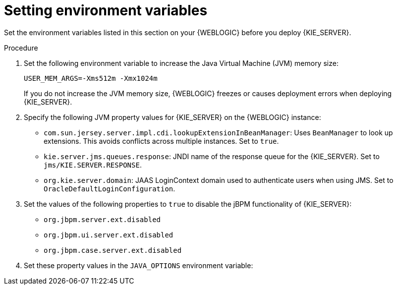 [id='kie-server-wls-environment-set-proc']
= Setting environment variables

Set the environment variables listed in this section on your {WEBLOGIC} before you deploy {KIE_SERVER}.

.Procedure
. Set the following environment variable to increase the Java Virtual Machine (JVM) memory size:
+
[source]
----
USER_MEM_ARGS=-Xms512m -Xmx1024m
----
+
If you do not increase the JVM memory size, {WEBLOGIC} freezes or causes deployment errors when deploying {KIE_SERVER}.

. Specify the following JVM property values for {KIE_SERVER} on the {WEBLOGIC} instance:
+
--
* `com.sun.jersey.server.impl.cdi.lookupExtensionInBeanManager`:
Uses `BeanManager` to look up extensions. This avoids conflicts across multiple instances. Set to `true`.

* `kie.server.jms.queues.response`:
JNDI name of the response queue for the {KIE_SERVER}.  Set to `jms/KIE.SERVER.RESPONSE`.

* `org.kie.server.domain`:
JAAS LoginContext domain used to authenticate users when using JMS. Set to `OracleDefaultLoginConfiguration`.
ifdef::BA[]
* `org.kie.server.persistence.ds`:
Datasource JNDI name.

* `org.kie.server.persistence.tm`:
Transaction manager platform for setting Hibernate properties. Set to `org.hibernate.service.jta.platform.internal.WeblogicJtaPlatform`.

* `org.kie.server.persistence.dialect`:
Specifies Hibernate dialect to be used.
endif::BA[]
--
. Set the values of the following properties to `true` to disable the jBPM functionality of {KIE_SERVER}:
+
* `org.jbpm.server.ext.disabled`
* `org.jbpm.ui.server.ext.disabled`
* `org.jbpm.case.server.ext.disabled`
+
. Set these property values in the `JAVA_OPTIONS` environment variable:
ifdef::BA[]
[source]
----
JAVA_OPTIONS="-Dkie.services.jms.queues.response=jms/KIE.RESPONSE.ALL  -Dkie.server.jms.queues.response=jms/KIE.SERVER.RESPONSE  -Dorg.uberfire.start.method=ejb
 -Dorg.uberfire.domain=OracleDefaultLoginConfiguration
 -Dorg.kie.executor.jms.cf=jms/cf/KIE.EXECUTOR
 -Dorg.kie.executor.jms.queue=jms/KIE.EXECUTOR
 -Dorg.kie.server.persistence.ds=jdbc/jbpm
 -Dorg.kie.server.persistence.tm=org.hibernate.service.jta.platform.internal.WeblogicJtaPlatform
 -Dorg.kie.server.persistence.dialect=org.hibernate.dialect.MySQL5InnoDBDialect
 -Dcom.sun.jersey.server.impl.cdi.lookupExtensionInBeanManager=true
----
endif::BA[]
ifdef::DM[]
[source]
----
JAVA_OPTIONS="-Dkie.server.jms.queues.response=jms/KIE.SERVER.RESPONSE
 -Dorg.org.kie.server.domain=OracleDefaultLoginConfiguration
 -Dcom.sun.jersey.server.impl.cdi.lookupExtensionInBeanManager=true
 -Dorg.jbpm.server.ext.disabled=true
 -Dorg.jbpm.ui.server.ext.disabled=true
 -Dorg.jbpm.case.server.ext.disabled=true"
----
endif::DM[]

////
// To be replaced. Retaining temporarily for reference. (Stetson, 13 Mar 2018)
ifdef::BA[]
== Configuring unified execution servers

To configure {CENTRAL} to manage the {KIE_SERVER} and use the same data source, follow the instructions in the {URL_ADMIN_GUIDE}#unified_execution_servers[Unified Execution Servers] section of the _{ADMIN_GUIDE}_.
endif::BA[]
////
